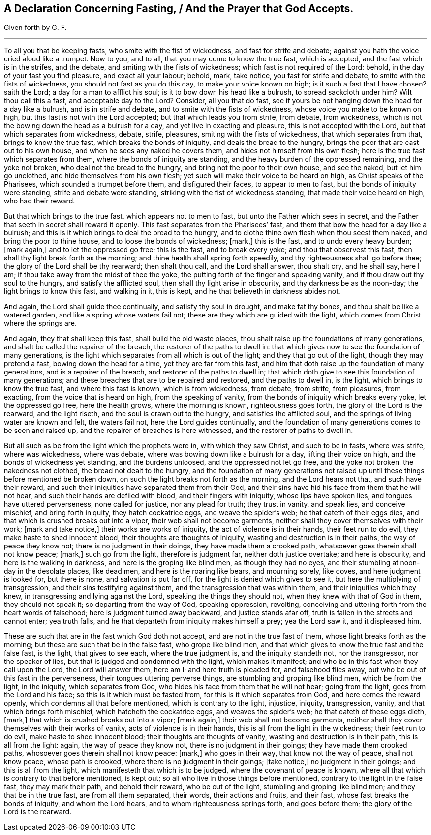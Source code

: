 == A Declaration Concerning Fasting, / And the Prayer that God Accepts.

[.section-author]
Given forth by G. F.

[.small-break]
'''

To all you that be keeping fasts, who smite with the fist of wickedness,
and fast for strife and debate; against you hath the voice cried aloud like a trumpet.
Now to you, and to all, that you may come to know the true fast, which is accepted,
and the fast which is in the strifes, and the debate,
and smiting with the fists of wickedness; which fast is not required of the Lord: behold,
in the day of your fast you find pleasure, and exact all your labour; behold, mark,
take notice, you fast for strife and debate, to smite with the fists of wickedness,
you should not fast as you do this day, to make your voice known on high;
is it such a fast that I have chosen?
saith the Lord; a day for a man to afflict his soul;
is it to bow down his head like a bulrush, to spread sackcloth under him?
Wilt thou call this a fast, and acceptable day to the Lord?
Consider, all you that do fast,
see if yours be not hanging down the head for a day like a bulrush,
and is in strife and debate, and to smite with the fists of wickedness,
whose voice you make to be known on high, but this fast is not with the Lord accepted;
but that which leads you from strife, from debate, from wickedness,
which is not the bowing down the head as a bulrush for a day,
and yet live in exacting and pleasure, this is not accepted with the Lord,
but that which separates from wickedness, debate, strife, pleasures,
smiting with the fists of wickedness, that which separates from that,
brings to know the true fast, which breaks the bonds of iniquity,
and deals the bread to the hungry, brings the poor that are cast out to his own house,
and when he sees any naked he covers them, and hides not himself from his own flesh;
here is the true fast which separates from them,
where the bonds of iniquity are standing,
and the heavy burden of the oppressed remaining, and the yoke not broken,
who deal not the bread to the hungry, and bring not the poor to their own house,
and see the naked, but let him go unclothed, and hide themselves from his own flesh;
yet such will make their voice to be heard on high, as Christ speaks of the Pharisees,
which sounded a trumpet before them, and disfigured their faces,
to appear to men to fast, but the bonds of iniquity were standing,
strife and debate were standing, striking with the fist of wickedness standing,
that made their voice heard on high, who had their reward.

But that which brings to the true fast, which appears not to men to fast,
but unto the Father which sees in secret,
and the Father that seeth in secret shall reward it openly.
This fast separates from the Pharisees`' fast,
and them that bow the head for a day like a bulrush;
and this is it which brings to deal the bread to the hungry,
and to clothe thine own flesh when thou seest them naked,
and bring the poor to thine house, and to loose the bonds of wickedness; +++[+++mark,]
this is the fast, and to undo every heavy burden; +++[+++mark again,]
and to let the oppressed go free; this is the fast, and to break every yoke;
and thou that observest this fast, then shall thy light break forth as the morning;
and thine health shall spring forth speedily, and thy righteousness shall go before thee;
the glory of the Lord shall be thy rearward; then shalt thou call,
and the Lord shall answer, thou shalt cry, and he shall say, here I am;
if thou take away from the midst of thee the yoke,
the putting forth of the finger and speaking vanity,
and if thou draw out thy soul to the hungry, and satisfy the afflicted soul,
then shall thy light arise in obscurity, and thy darkness be as the noon-day;
the light brings to know this fast, and walking in it, this is kept,
and he that believeth in darkness abides not.

And again, the Lord shall guide thee continually, and satisfy thy soul in drought,
and make fat thy bones, and thou shalt be like a watered garden,
and like a spring whose waters fail not; these are they which are guided with the light,
which comes from Christ where the springs are.

And again, they that shall keep this fast, shall build the old waste places,
thou shalt raise up the foundations of many generations,
and shalt be called the repairer of the breach, the restorer of the paths to dwell in:
that which gives now to see the foundation of many generations,
is the light which separates from all which is out of the light;
and they that go out of the light, though they may pretend a fast,
bowing down the head for a time, yet they are far from this fast,
and him that doth raise up the foundation of many generations,
and is a repairer of the breach, and restorer of the paths to dwell in;
that which doth give to see this foundation of many generations;
and these breaches that are to be repaired and restored, and the paths to dwell in,
is the light, which brings to know the true fast, and where this fast is known,
which is from wickedness, from debate, from strife, from pleasures, from exacting,
from the voice that is heard on high, from the speaking of vanity,
from the bonds of iniquity which breaks every yoke, let the oppressed go free,
here the health grows, where the morning is known, righteousness goes forth,
the glory of the Lord is the rearward, and the light riseth,
and the soul is drawn out to the hungry, and satisfies the afflicted soul,
and the springs of living water are known and felt, the waters fail not,
here the Lord guides continually,
and the foundation of many generations comes to be seen and raised up,
and the repairer of breaches is here witnessed, and the restorer of paths to dwell in.

But all such as be from the light which the prophets were in, with which they saw Christ,
and such to be in fasts, where was strife, where was wickedness, where was debate,
where was bowing down like a bulrush for a day, lifting their voice on high,
and the bonds of wickedness yet standing, and the burdens unloosed,
and the oppressed not let go free, and the yoke not broken, the nakedness not clothed,
the bread not dealt to the hungry,
and the foundation of many generations not raised up until
these things before mentioned be broken down,
on such the light breaks not forth as the morning, and the Lord hears not that,
and such have their reward, and such their iniquities have separated them from their God,
and their sins have hid his face from them that he will not hear,
and such their hands are defiled with blood, and their fingers with iniquity,
whose lips have spoken lies, and tongues have uttered perverseness;
none called for justice, nor any plead for truth; they trust in vanity, and speak lies,
and conceive mischief, and bring forth iniquity, they hatch cockatrice eggs,
and weave the spider`'s web; he that eateth of their eggs dies,
and that which is crushed breaks out into a viper, their web shall not become garments,
neither shall they cover themselves with their work; +++[+++mark and take notice,]
their works are works of iniquity, the act of violence is in their hands,
their feet run to do evil, they make haste to shed innocent blood,
their thoughts are thoughts of iniquity, wasting and destruction is in their paths,
the way of peace they know not; there is no judgment in their doings,
they have made them a crooked path, whatsoever goes therein shall not know peace; +++[+++mark,]
such go from the light, therefore is judgment far, neither doth justice overtake;
and here is obscurity, and here is the walking in darkness,
and here is the groping like blind men, as though they had no eyes,
and their stumbling at noon-day in the desolate places, like dead men,
and here is the roaring like bears, and mourning sorely, like doves,
and here judgment is looked for, but there is none, and salvation is put far off,
for the light is denied which gives to see it, but here the multiplying of transgression,
and their sins testifying against them, and the transgression that was within them,
and their iniquities which they knew, in transgressing and lying against the Lord,
speaking the things they should not, when they knew with that of God in them,
they should not speak it; so departing from the way of God, speaking oppression,
revolting, conceiving and uttering forth from the heart words of falsehood;
here is judgment turned away backward, and justice stands afar off,
truth is fallen in the streets and cannot enter; yea truth falls,
and he that departeth from iniquity makes himself a prey; yea the Lord saw it,
and it displeased him.

These are such that are in the fast which God doth not accept,
and are not in the true fast of them, whose light breaks forth as the morning;
but these are such that be in the false fast, who grope like blind men,
and that which gives to know the true fast and the false fast, is the light,
that gives to see each, where the true judgment is, and the iniquity standeth not,
nor the transgressor, nor the speaker of lies,
but that is judged and condemned with the light, which makes it manifest;
and who be in this fast when they call upon the Lord, the Lord will answer them,
here am I; and here truth is pleaded for, and falsehood flies away,
but who be out of this fast in the perverseness, their tongues uttering perverse things,
are stumbling and groping like blind men, which be from the light, in the iniquity,
which separates from God, who hides his face from them that he will not hear;
going from the light, goes from the Lord and his face;
so this is it which must be fasted from, for this is it which separates from God,
and here comes the reward openly, which condemns all that before mentioned,
which is contrary to the light, injustice, iniquity, transgression, vanity,
and that which brings forth mischief, which hatcheth the cockatrice eggs,
and weaves the spider`'s web; he that eateth of these eggs dieth, +++[+++mark,]
that which is crushed breaks out into a viper; +++[+++mark again,]
their web shall not become garments,
neither shall they cover themselves with their works of vanity,
acts of violence is in their hands, this is all from the light in the wickedness;
their feet run to do evil, make haste to shed innocent blood;
their thoughts are thoughts of vanity, wasting and destruction is in their path,
this is all from the light: again, the way of peace they know not,
there is no judgment in their goings; they have made them crooked paths,
whosoever goes therein shall not know peace: +++[+++mark,]
who goes in their way, that know not the way of peace, shall not know peace,
whose path is crooked, where there is no judgment in their goings; +++[+++take notice,]
no judgment in their goings; and this is all from the light,
which manifesteth that which is to be judged, where the covenant of peace is known,
where all that which is contrary to that before mentioned, is kept out;
so all who live in those things before mentioned,
contrary to the light in the false fast, they may mark their path,
and behold their reward, who be out of the light, stumbling and groping like blind men;
and they that be in the true fast, are from all them separated, their words,
their actions and fruits, and their fast, whose fast breaks the bonds of iniquity,
and whom the Lord hears, and to whom righteousness springs forth, and goes before them;
the glory of the Lord is the rearward.
